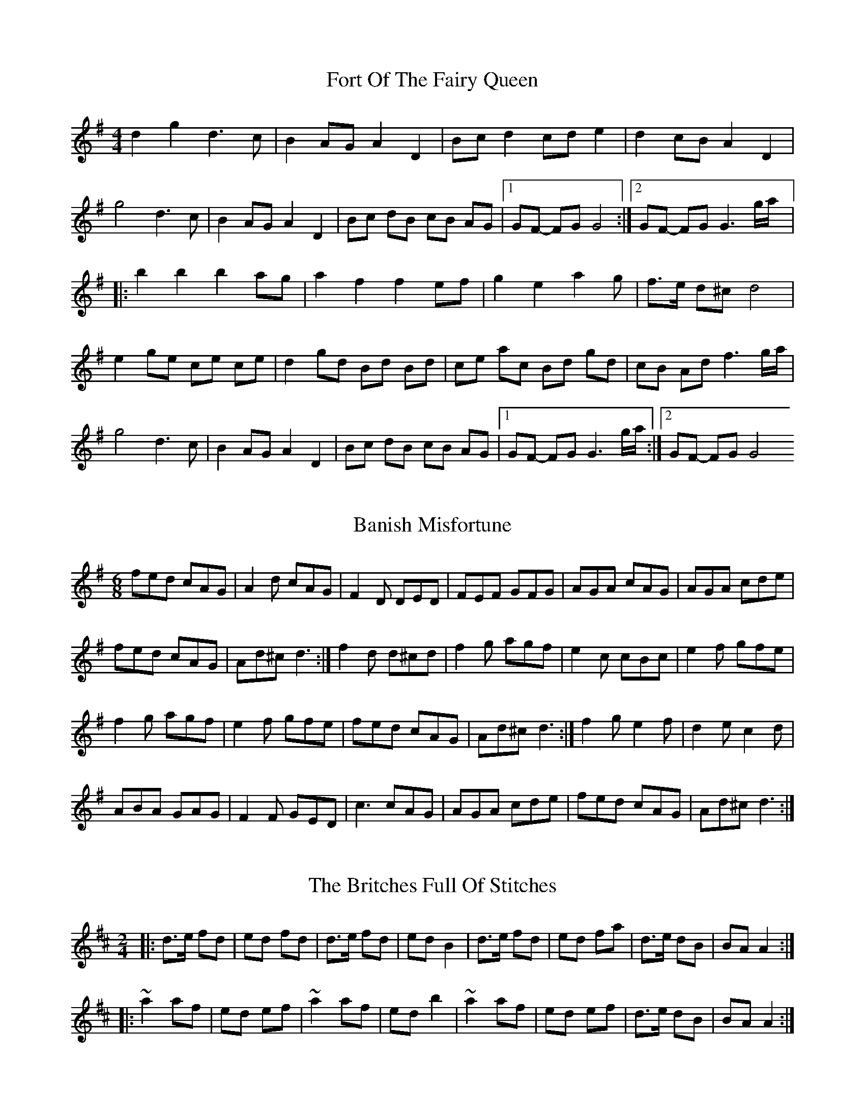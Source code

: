 X: 1
T: Fort Of The Fairy Queen
M: 4/4
L: 1/8
R: reel
K: Gmaj
d2g2d3c|B2AGA2D2|Bcd2cde2|d2cBA2D2|
g4d3c|B2AGA2D2|Bc dB cB AG|1GF- FG G4:|2GF- FG G3g/a/|:
b2b2b2ag|a2f2f2ef|g2e2a2g|f>e d^c d4|
e2ge ce ce|d2gd Bd Bd|ce ac Bd gd|cB Ad f3g/a/|
g4d3c|B2AGA2D2|Bc dB cB AG|1GF- FG G3g/a/:|2GF- FG G4
X: 1
T: Banish Misfortune
M: 6/8
L: 1/8
R: jig
K: Dmix
fed cAG| A2d cAG| F2D DED| FEF GFG| AGA cAG| AGA cde|
fed cAG| Ad^c d3:|f2d d^cd| f2g agf| e2c cBc|e2f gfe|
f2g agf| e2f gfe|fed cAG|Ad^c d3:|f2g e2f| d2e c2d|
ABA GAG| F2F GED| c3 cAG| AGA cde| fed cAG| Ad^c d3:|
X: 1
T: Britches Full Of Stitches, The
M: 2/4
L: 1/8
R: polka
K: Dmaj
|:d>e fd|ed fd|d>e fd|edB2|d>e fd|ed fa|d>e dB|BA A2:|
|:~a2af|ed ef|~a2af|edb2|~a2af|ed ef|d>e dB|BA A2:|
X: 1
T: Calliope House
M: 6/8
L: 1/8
R: jig
K: Dmaj
|dAA fAA|eAA fAA|Bee e2d|efe dBA|FAA A2F|
A2B d2e|1 f2f fed|e3 e2A:|2 f2fedc|d3 efg|
a2a faa|eaa faa|g2g fgf|efe dBA|FAA A2F|
A2B d2e|1 f2f fed|e3 efg:|2 f2fedc| d3 d3|

